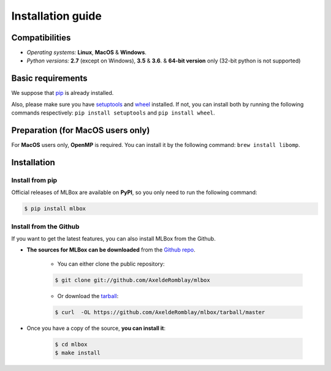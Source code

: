 Installation guide
==================

|Documentation Status| |PyPI version| |Build Status| |GitHub Issues| |codecov| |License| |Downloads| |Python Versions|


Compatibilities
---------------

* *Operating systems:* **Linux**, **MacOS** & **Windows**.
* *Python versions:* **2.7** (except on Windows), **3.5** & **3.6**. & **64-bit version** only (32-bit python is not supported)


Basic requirements
------------------

We suppose that `pip <https://pip.pypa.io/en/stable/installing/>`__ is already installed.

Also, please make sure you have `setuptools <https://pypi.python.org/pypi/setuptools>`__ and `wheel <https://pythonwheels.com/>`__ installed.
If not, you can install both by running the following commands respectively: ``pip install setuptools`` and ``pip install wheel``.


Preparation (for MacOS users only)
----------------------------------

For **MacOS** users only, **OpenMP** is required. You can install it by the following command: ``brew install libomp``.


Installation
------------

Install from pip
~~~~~~~~~~~~~~~~

Official releases of MLBox are available on **PyPI**, so you only need to run the following command:

.. code-block:: console

    $ pip install mlbox


Install from the Github
~~~~~~~~~~~~~~~~~~~~~~~

If you want to get the latest features, you can also install MLBox from the Github.

* **The sources for MLBox can be downloaded** from the `Github repo`_.

    * You can either clone the public repository:

    .. code-block:: console

        $ git clone git://github.com/AxeldeRomblay/mlbox

    * Or download the `tarball`_:

    .. code-block:: console

        $ curl  -OL https://github.com/AxeldeRomblay/mlbox/tarball/master


* Once you have a copy of the source, **you can install it**:

    .. code-block:: console

        $ cd mlbox
        $ make install


.. _Github repo: https://github.com/AxeldeRomblay/mlbox

.. _tarball: https://github.com/AxeldeRomblay/mlbox/tarball/master

.. |Documentation Status| image:: https://readthedocs.org/projects/mlbox/badge/?version=latest
   :target: http://mlbox.readthedocs.io/en/latest/?badge=latest
.. |PyPI version| image:: https://badge.fury.io/py/mlbox.svg
   :target: https://pypi.python.org/pypi/mlbox
.. |Build Status| image:: https://travis-ci.org/AxeldeRomblay/MLBox.svg?branch=master
   :target: https://travis-ci.org/AxeldeRomblay/MLBox
.. |GitHub Issues| image:: https://img.shields.io/github/issues/AxeldeRomblay/MLBox.svg
   :target: https://github.com/AxeldeRomblay/MLBox/issues
.. |codecov| image:: https://codecov.io/gh/AxeldeRomblay/MLBox/branch/master/graph/badge.svg
   :target: https://codecov.io/gh/AxeldeRomblay/MLBox
.. |License| image:: https://img.shields.io/badge/License-BSD%203--Clause-blue.svg
   :target: https://github.com/AxeldeRomblay/MLBox/blob/master/LICENSE
.. |Downloads| image:: https://pepy.tech/badge/mlbox
   :target: https://pepy.tech/project/mlbox
.. |Python Versions| image:: https://img.shields.io/pypi/pyversions/mlbox.svg
   :target: https://pypi.org/project/mlbox
